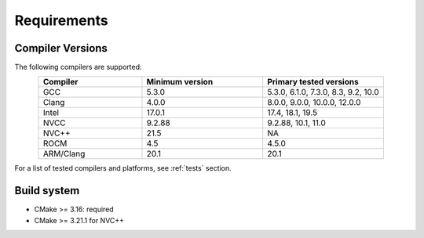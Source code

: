 Requirements
=============

Compiler Versions
-----------------

The following compilers are supported:

.. list-table::
    :widths: 30 35 35
    :header-rows: 1
    :align: center

    * - Compiler
      - Minimum version
      - Primary tested versions

    * * GCC
      * 5.3.0
      * 5.3.0, 6.1.0, 7.3.0, 8.3, 9.2, 10.0

    * * Clang
      * 4.0.0
      * 8.0.0, 9.0.0, 10.0.0, 12.0.0

    * * Intel
      * 17.0.1
      * 17.4, 18.1, 19.5

    * * NVCC
      * 9.2.88
      * 9.2.88, 10.1, 11.0

    * * NVC++
      * 21.5
      * NA

    * * ROCM
      * 4.5
      * 4.5.0

    * * ARM/Clang
      * 20.1
      * 20.1

For a list of tested compilers and platforms, see :ref:`tests` section.

Build system
------------

* CMake >= 3.16: required
* CMake >= 3.21.1 for NVC++
